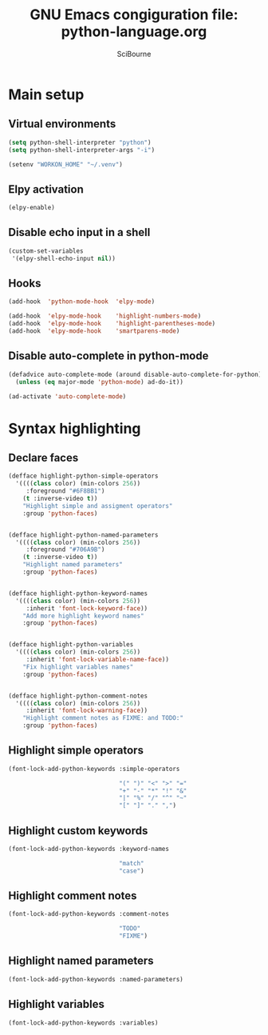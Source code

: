 #+title: GNU Emacs congiguration file: python-language.org
#+author: SciBourne

#+LANGUAGE: en
#+PROPERTY: results silent
#+STARTUP: showall
#+STARTUP: indent
#+STARTUP: hidestars



* Main setup

** Virtual environments

#+BEGIN_SRC emacs-lisp
  (setq python-shell-interpreter "python")
  (setq python-shell-interpreter-args "-i")

  (setenv "WORKON_HOME" "~/.venv")
#+END_SRC


** Elpy activation

#+BEGIN_SRC emacs-lisp
  (elpy-enable)
#+END_SRC


** Disable echo input in a shell

#+BEGIN_SRC emacs-lisp
  (custom-set-variables
   '(elpy-shell-echo-input nil))
#+END_SRC


** Hooks

#+BEGIN_SRC emacs-lisp
  (add-hook  'python-mode-hook  'elpy-mode)

  (add-hook  'elpy-mode-hook    'highlight-numbers-mode)
  (add-hook  'elpy-mode-hook    'highlight-parentheses-mode)
  (add-hook  'elpy-mode-hook    'smartparens-mode)
#+END_SRC


** Disable auto-complete in python-mode

#+BEGIN_SRC emacs-lisp
  (defadvice auto-complete-mode (around disable-auto-complete-for-python)
    (unless (eq major-mode 'python-mode) ad-do-it))

  (ad-activate 'auto-complete-mode)
#+END_SRC



* Syntax highlighting

** Declare faces

#+BEGIN_SRC emacs-lisp
  (defface highlight-python-simple-operators
    '((((class color) (min-colors 256))
       :foreground "#6F8BB1")
      (t :inverse-video t))
      "Highlight simple and assigment operators"
      :group 'python-faces)


  (defface highlight-python-named-parameters
    '((((class color) (min-colors 256))
       :foreground "#706A9B")
      (t :inverse-video t))
      "Highlight named parameters"
      :group 'python-faces)


  (defface highlight-python-keyword-names
    '((((class color) (min-colors 256))
       :inherit 'font-lock-keyword-face))
      "Add more highlight keyword names"
      :group 'python-faces)


  (defface highlight-python-variables
    '((((class color) (min-colors 256))
       :inherit 'font-lock-variable-name-face))
      "Fix highlight variables names"
      :group 'python-faces)


  (defface highlight-python-comment-notes
    '((((class color) (min-colors 256))
       :inherit 'font-lock-warning-face))
      "Highlight comment notes as FIXME: and TODO:"
      :group 'python-faces)
#+END_SRC


** Highlight simple operators

#+BEGIN_SRC emacs-lisp
  (font-lock-add-python-keywords :simple-operators

                                 "(" ")" "<" ">" "="
                                 "+" "-" "*" "!" "&"
                                 "|" "%" "/" "^" "~"
                                 "[" "]" "." ",")
#+END_SRC


** Highlight custom keywords

#+BEGIN_SRC emacs-lisp
  (font-lock-add-python-keywords :keyword-names

                                 "match"
                                 "case")
#+END_SRC


** Highlight comment notes

#+BEGIN_SRC emacs-lisp
  (font-lock-add-python-keywords :comment-notes

                                 "TODO"
                                 "FIXME")
#+END_SRC


** Highlight named parameters

#+BEGIN_SRC emacs-lisp
  (font-lock-add-python-keywords :named-parameters)
#+END_SRC


** Highlight variables

#+BEGIN_SRC emacs-lisp
  (font-lock-add-python-keywords :variables)
#+END_SRC

